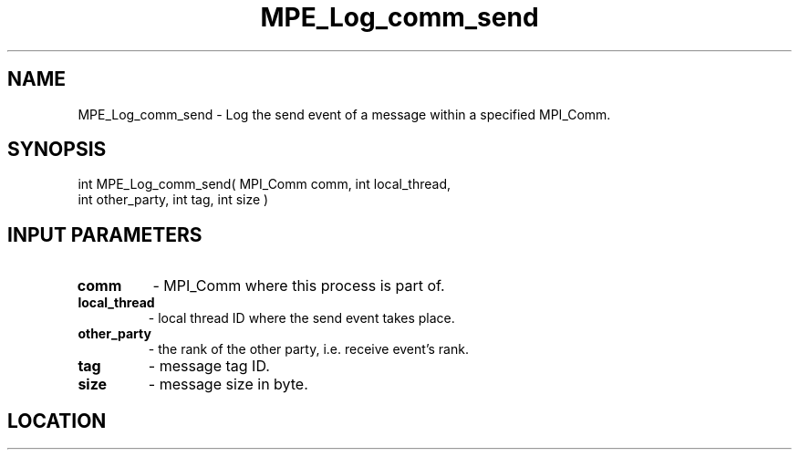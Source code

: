 .TH MPE_Log_comm_send 3 "8/5/2007" " " "MPE"
.SH NAME
MPE_Log_comm_send \-  Log the send event of a message within a specified MPI_Comm. 
.SH SYNOPSIS
.nf
int MPE_Log_comm_send( MPI_Comm comm, int local_thread,
                       int other_party, int tag, int size )
.fi
.SH INPUT PARAMETERS
.PD 0
.TP
.B comm          
- MPI_Comm where this process is part of.
.PD 1
.PD 0
.TP
.B local_thread  
- local thread ID where the send event takes place.
.PD 1
.PD 0
.TP
.B other_party   
- the rank of the other party, i.e. receive event's rank.
.PD 1
.PD 0
.TP
.B tag           
- message tag ID.
.PD 1
.PD 0
.TP
.B size          
- message size in byte.
.PD 1

.SH LOCATION
../src/logging/src/mpe_log.c
